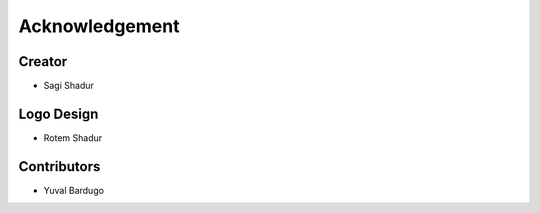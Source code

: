Acknowledgement
===============

Creator
-------
* Sagi Shadur

Logo Design
-----------
* Rotem Shadur

Contributors
------------
* Yuval Bardugo
